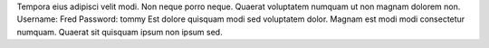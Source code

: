 Tempora eius adipisci velit modi.
Non neque porro neque.
Quaerat voluptatem numquam ut non magnam dolorem non.
Username: Fred
Password: tommy
Est dolore quisquam modi sed voluptatem dolor.
Magnam est modi modi consectetur numquam.
Quaerat sit quisquam ipsum non ipsum sed.
